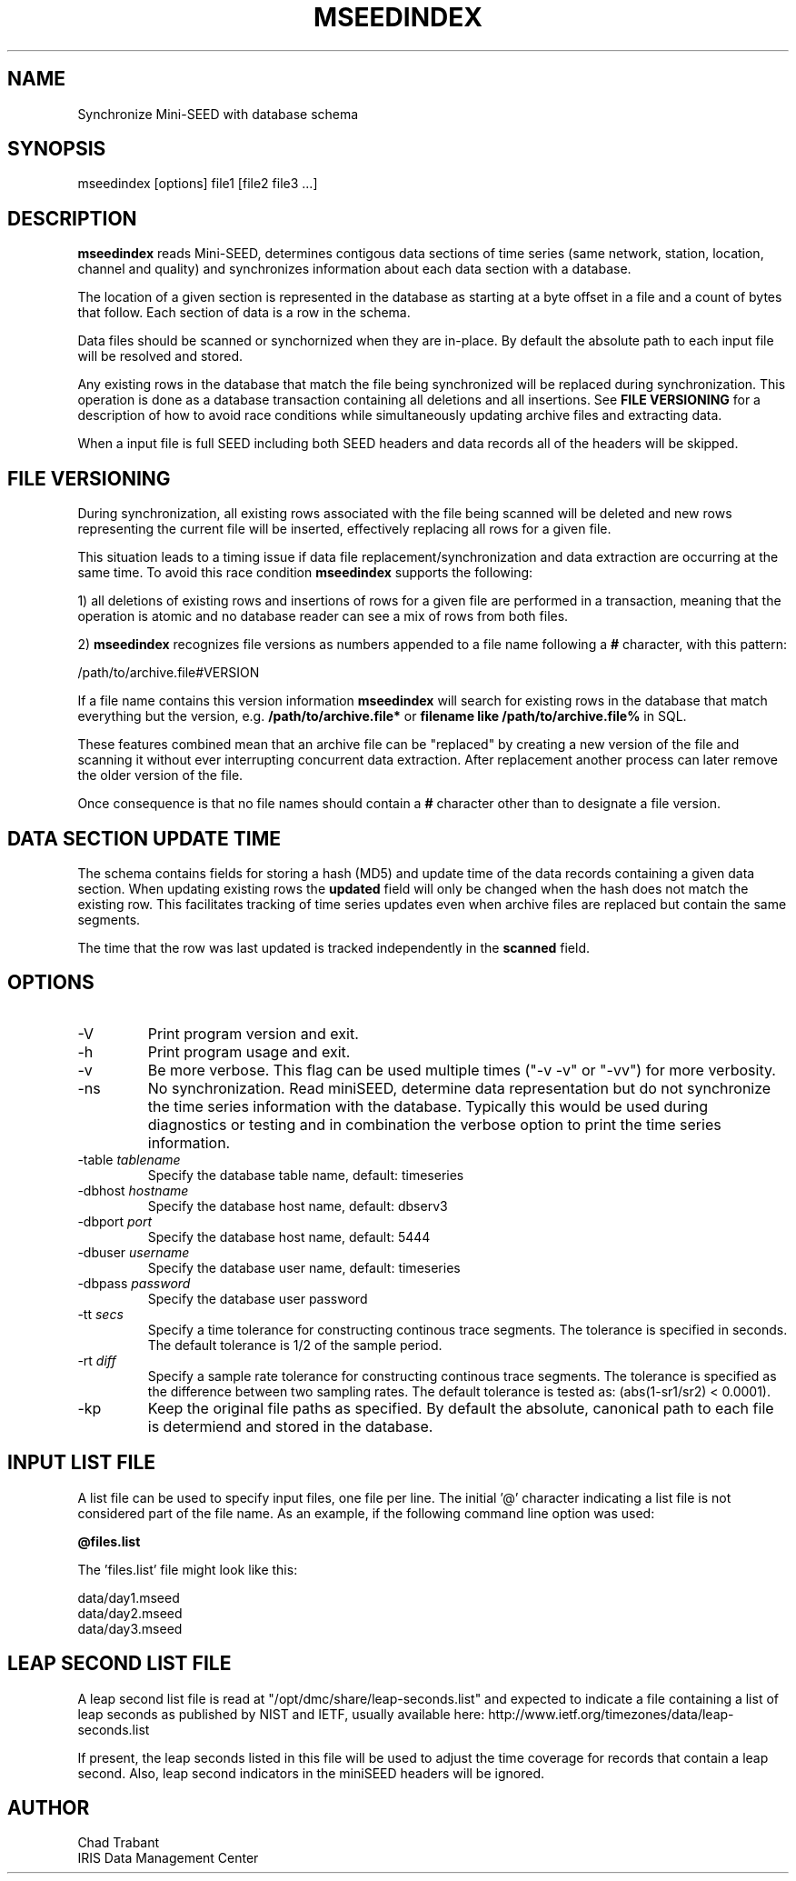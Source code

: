 .TH MSEEDINDEX 1 2015/05/02
.SH NAME
Synchronize Mini-SEED with database schema

.SH SYNOPSIS
.nf
mseedindex [options] file1 [file2 file3 ...]

.fi
.SH DESCRIPTION
\fBmseedindex\fP reads Mini-SEED, determines contigous data sections
of time series (same network, station, location, channel and quality)
and synchronizes information about each data section with a database.

The location of a given section is represented in the database as
starting at a byte offset in a file and a count of bytes that follow.
Each section of data is a row in the schema.

Data files should be scanned or synchornized when they are in-place.
By default the absolute path to each input file will be resolved and
stored.

Any existing rows in the database that match the file being
synchronized will be replaced during synchronization.  This operation
is done as a database transaction containing all deletions and all
insertions.  See \fBFILE VERSIONING\fP for a description of how to
avoid race conditions while simultaneously updating archive files and
extracting data.

When a input file is full SEED including both SEED headers and data
records all of the headers will be skipped.

.SH FILE VERSIONING
During synchronization, all existing rows associated with the file
being scanned will be deleted and new rows representing the current
file will be inserted, effectively replacing all rows for a given file.

This situation leads to a timing issue if data file
replacement/synchronization and data extraction are occurring at the
same time.  To avoid this race condition \fBmseedindex\fP supports
the following:

1) all deletions of existing rows and insertions of rows for a given
file are performed in a transaction, meaning that the operation is
atomic and no database reader can see a mix of rows from both files.

2) \fBmseedindex\fP recognizes file versions as numbers appended to a
file name following a \fB#\fP character, with this pattern:

.nf
/path/to/archive.file#VERSION
.fi

If a file name contains this version information \fBmseedindex\fP
will search for existing rows in the database that match everything
but the version, e.g. \fB/path/to/archive.file*\fP or \fBfilename like
/path/to/archive.file%\fP in SQL.

These features combined mean that an archive file can be "replaced" by
creating a new version of the file and scanning it without ever
interrupting concurrent data extraction.  After replacement another
process can later remove the older version of the file.

Once consequence is that no file names should contain a \fB#\fP
character other than to designate a file version.

.SH DATA SECTION UPDATE TIME
The schema contains fields for storing a hash (MD5) and update time of
the data records containing a given data section.  When updating
existing rows the \fBupdated\fP field will only be changed when the
hash does not match the existing row.  This facilitates tracking of
time series updates even when archive files are replaced but contain
the same segments.

The time that the row was last updated is tracked independently in the
\fBscanned\fP field.

.SH OPTIONS

.IP "-V         "
Print program version and exit.

.IP "-h         "
Print program usage and exit.

.IP "-v         "
Be more verbose.  This flag can be used multiple times ("-v -v" or
"-vv") for more verbosity.

.IP "-ns        "
No synchronization.  Read miniSEED, determine data representation but
do not synchronize the time series information with the database.
Typically this would be used during diagnostics or testing and in
combination the verbose option to print the time series information.

.IP "-table \fItablename\fP"
Specify the database table name, default: timeseries

.IP "-dbhost \fIhostname\fP"
Specify the database host name, default: dbserv3

.IP "-dbport \fIport\fP"
Specify the database host name, default: 5444

.IP "-dbuser \fIusername\fP"
Specify the database user name, default: timeseries

.IP "-dbpass \fIpassword\fP"
Specify the database user password

.IP "-tt \fIsecs\fP"
Specify a time tolerance for constructing continous trace
segments. The tolerance is specified in seconds.  The default
tolerance is 1/2 of the sample period.

.IP "-rt \fIdiff\fP"
Specify a sample rate tolerance for constructing continous trace
segments. The tolerance is specified as the difference between two
sampling rates.  The default tolerance is tested as: (abs(1-sr1/sr2) <
0.0001).

.IP "-kp       "
Keep the original file paths as specified.  By default the absolute,
canonical path to each file is determiend and stored in the database.

.SH "INPUT LIST FILE"
A list file can be used to specify input files, one file per line.
The initial '@' character indicating a list file is not considered
part of the file name.  As an example, if the following command line
option was used:

.nf
\fB@files.list\fP
.fi

The 'files.list' file might look like this:

.nf
data/day1.mseed
data/day2.mseed
data/day3.mseed
.fi

.SH LEAP SECOND LIST FILE
A leap second list file is read at "/opt/dmc/share/leap-seconds.list"
and expected to indicate a file containing a list of leap seconds as
published by NIST and IETF, usually available here:
http://www.ietf.org/timezones/data/leap-seconds.list

If present, the leap seconds listed in this file will be used to
adjust the time coverage for records that contain a leap second.
Also, leap second indicators in the miniSEED headers will be ignored.

.SH AUTHOR
.nf
Chad Trabant
IRIS Data Management Center
.fi
